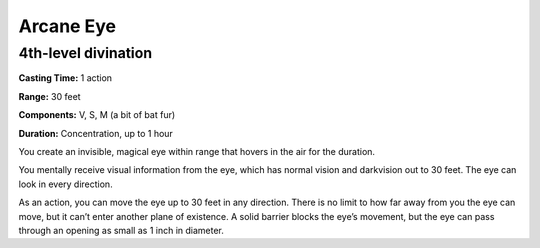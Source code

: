 
.. _srd_Arcane-Eye:

Arcane Eye
-------------------------------------------------------------

4th-level divination
^^^^^^^^^^^^^^^^^^^^

**Casting Time:** 1 action

**Range:** 30 feet

**Components:** V, S, M (a bit of bat fur)

**Duration:** Concentration, up to 1 hour

You create an invisible, magical eye within range that hovers in the air
for the duration.

You mentally receive visual information from the eye, which has normal
vision and darkvision out to 30 feet. The eye can look in every
direction.

As an action, you can move the eye up to 30 feet in any direction. There
is no limit to how far away from you the eye can move, but it can’t
enter another plane of existence. A solid barrier blocks the eye’s
movement, but the eye can pass through an opening as small as 1 inch in
diameter.
